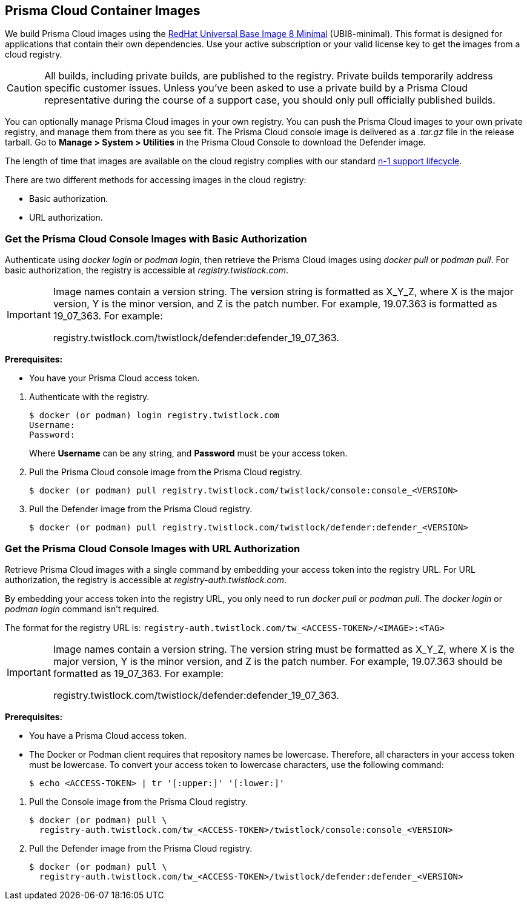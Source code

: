 == Prisma Cloud Container Images

We build Prisma Cloud images using the https://catalog.redhat.com/software/containers/ubi8/ubi-minimal/5c359a62bed8bd75a2c3fba8?gti-tabs=unauthenticated[RedHat Universal Base Image 8 Minimal] (UBI8-minimal). This format is designed for applications that contain their own dependencies. Use your active subscription or your valid license key to get the images from a cloud registry.

[CAUTION]
====
All builds, including private builds, are published to the registry.
Private builds temporarily address specific customer issues.
Unless you've been asked to use a private build by a Prisma Cloud representative during the course of a support case, you should only pull officially published builds.
====

You can optionally manage Prisma Cloud images in your own registry.
You can push the Prisma Cloud images to your own private registry, and manage them from there as you see fit.
The Prisma Cloud console image is delivered as a _.tar.gz_ file in the release tarball.
Go to *Manage > System > Utilities* in the Prisma Cloud Console to download the Defender image.

The length of time that images are available on the cloud registry complies with our standard xref:../welcome/support_lifecycle.adoc[n-1 support lifecycle].

There are two different methods for accessing images in the cloud registry:

* Basic authorization.
* URL authorization.

[.task]
=== Get the Prisma Cloud Console Images with Basic Authorization

Authenticate using _docker login_ or _podman login_, then retrieve the Prisma Cloud images using _docker pull_ or _podman pull_.
For basic authorization, the registry is accessible at _registry.twistlock.com_.

[IMPORTANT]
====
Image names contain a version string.
The version string is formatted as X_Y_Z, where X is the major version, Y is the minor version, and Z is the patch number.
For example, 19.07.363 is formatted as 19_07_363.
For example:

registry.twistlock.com/twistlock/defender:defender_19_07_363.
====

*Prerequisites:*

* You have your Prisma Cloud access token.

[.procedure]
. Authenticate with the registry.
+
  $ docker (or podman) login registry.twistlock.com
  Username:
  Password:
+
Where *Username* can be any string, and *Password* must be your access token.


. Pull the Prisma Cloud console image from the Prisma Cloud registry.

  $ docker (or podman) pull registry.twistlock.com/twistlock/console:console_<VERSION>


. Pull the Defender image from the Prisma Cloud registry.

  $ docker (or podman) pull registry.twistlock.com/twistlock/defender:defender_<VERSION>


[.task]
=== Get the Prisma Cloud Console Images with URL Authorization

Retrieve Prisma Cloud images with a single command by embedding your access token into the registry URL.
For URL authorization, the registry is accessible at _registry-auth.twistlock.com_.

By embedding your access token into the registry URL, you only need to run _docker pull_ or _podman pull_.
The _docker login_ or _podman login_ command isn't required.

The format for the registry URL is: `registry-auth.twistlock.com/tw_<ACCESS-TOKEN>/<IMAGE>:<TAG>`

[IMPORTANT]
====
Image names contain a version string.
The version string must be formatted as X_Y_Z, where X is the major version, Y is the minor version, and Z is the patch number.
For example, 19.07.363 should be formatted as 19_07_363.
For example:

registry.twistlock.com/twistlock/defender:defender_19_07_363.
====

*Prerequisites:*

* You have a Prisma Cloud access token.
* The Docker or Podman client requires that repository names be lowercase.
Therefore, all characters in your access token must be lowercase.
To convert your access token to lowercase characters, use the following command:
+
  $ echo <ACCESS-TOKEN> | tr '[:upper:]' '[:lower:]'

[.procedure]

. Pull the Console image from the Prisma Cloud registry.

  $ docker (or podman) pull \
    registry-auth.twistlock.com/tw_<ACCESS-TOKEN>/twistlock/console:console_<VERSION>


. Pull the Defender image from the Prisma Cloud registry.

  $ docker (or podman) pull \
    registry-auth.twistlock.com/tw_<ACCESS-TOKEN>/twistlock/defender:defender_<VERSION>
